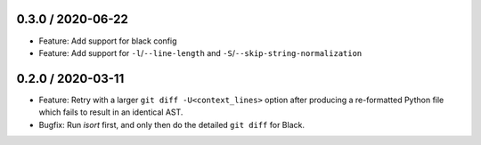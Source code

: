 0.3.0 / 2020-06-22
----------------------

- Feature: Add support for black config
- Feature: Add support for ``-l``/``--line-length`` and ``-S``/``--skip-string-normalization``

0.2.0 / 2020-03-11
------------------

- Feature: Retry with a larger ``git diff -U<context_lines>`` option after producing a
  re-formatted Python file which fails to result in an identical AST.
- Bugfix: Run `isort` first, and only then do the detailed ``git diff`` for Black.
